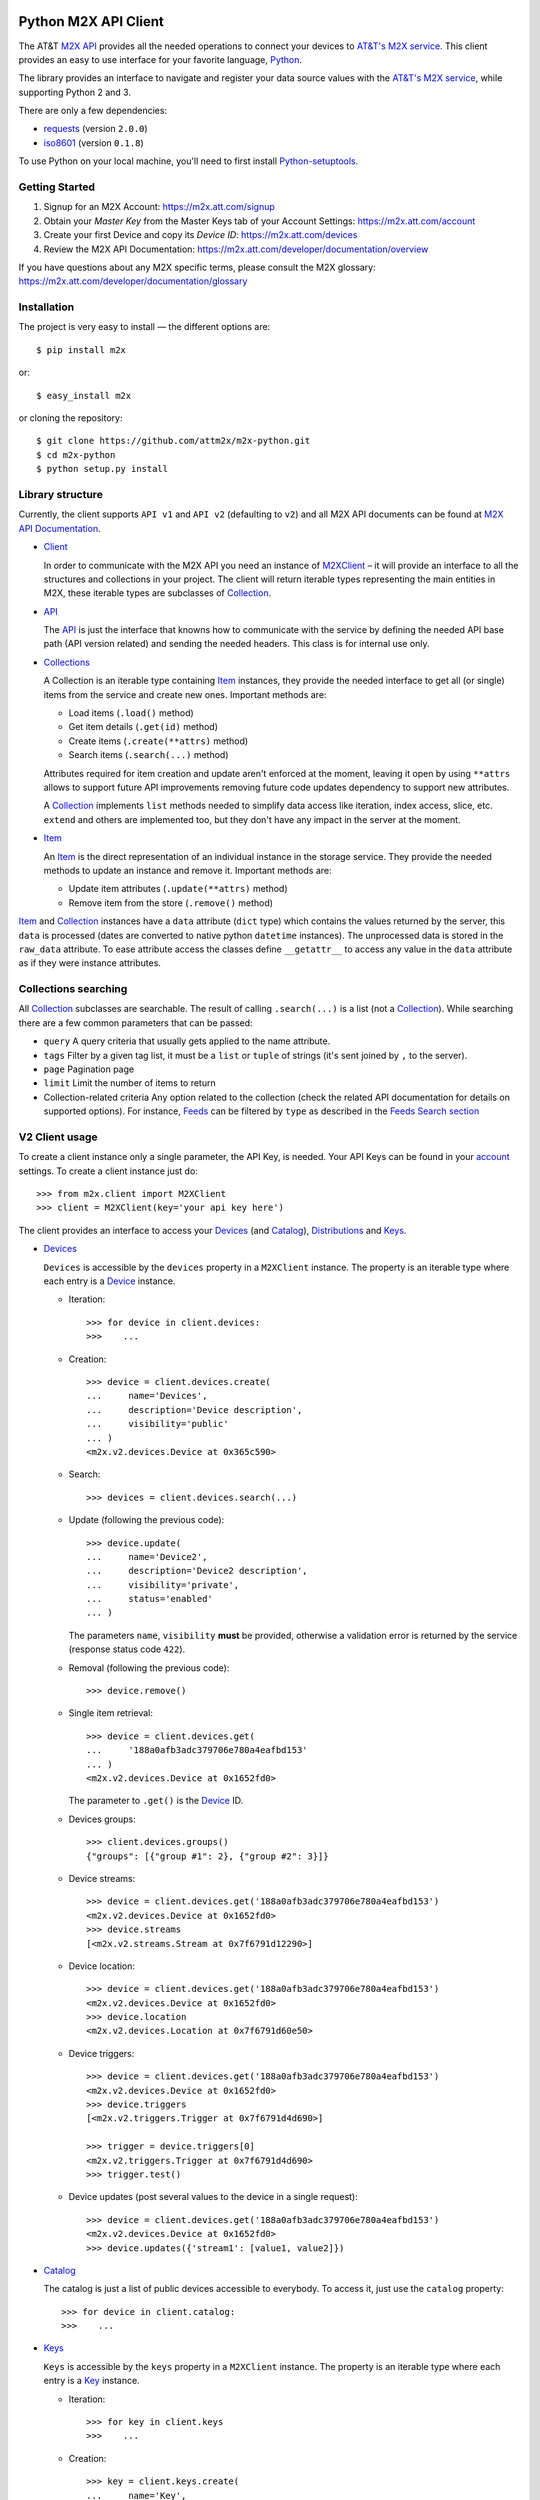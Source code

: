 Python M2X API Client
=====================

The AT&T `M2X API`_ provides all the needed operations to connect your devices to `AT&T's
M2X service`_. This client provides an easy to use interface for
your favorite language, `Python`_.

The library provides an interface to navigate and register your data source
values with the `AT&T's M2X service`_, while supporting Python 2 and 3.

There are only a few dependencies:

* requests_ (version ``2.0.0``)
* iso8601_ (version ``0.1.8``)

To use Python on your local machine, you'll need to first install Python-setuptools_.

Getting Started
------------
1. Signup for an M2X Account: https://m2x.att.com/signup
2. Obtain your *Master Key* from the Master Keys tab of your Account Settings: https://m2x.att.com/account
3. Create your first Device and copy its *Device ID*: https://m2x.att.com/devices
4. Review the M2X API Documentation: https://m2x.att.com/developer/documentation/overview

If you have questions about any M2X specific terms, please consult the M2X glossary: https://m2x.att.com/developer/documentation/glossary


Installation
------------

The project is very easy to install — the different options are::

    $ pip install m2x

or::

    $ easy_install m2x

or cloning the repository::

    $ git clone https://github.com/attm2x/m2x-python.git
    $ cd m2x-python
    $ python setup.py install


Library structure
-----------------

Currently, the client supports ``API v1`` and ``API v2`` (defaulting to ``v2``)
and all M2X API documents can be found at `M2X API Documentation`_.

* Client_

  In order to communicate with the M2X API you need an instance of `M2XClient`_ – it
  will provide an interface to all the structures and collections in your
  project. The client will return iterable types representing the main entities
  in M2X, these iterable types are subclasses of Collection_.

* API_

  The API_ is just the interface that knowns how to communicate with the service
  by defining the needed API base path (API version related) and sending the
  needed headers. This class is for internal use only.

* Collections_

  A Collection is an iterable type containing Item_ instances, they provide
  the needed interface to get all (or single) items from the service and create
  new ones. Important methods are:

  - Load items (``.load()`` method)
  - Get item details (``.get(id)`` method)
  - Create items (``.create(**attrs)`` method)
  - Search items (``.search(...)`` method)

  Attributes required for item creation and update aren't enforced at the
  moment, leaving it open by using ``**attrs`` allows to support future API
  improvements removing future code updates dependency to support new
  attributes.

  A Collection_ implements ``list`` methods needed to simplify data access like
  iteration, index access, slice, etc. ``extend`` and others are implemented
  too, but they don't have any impact in the server at the moment.

* Item_

  An Item_ is the direct representation of an individual instance in the
  storage service. They provide the needed methods to update an instance and
  remove it. Important methods are:

  - Update item attributes (``.update(**attrs)`` method)
  - Remove item from the store (``.remove()`` method)

Item_ and Collection_ instances have a ``data`` attribute (``dict`` type) which
contains the values returned by the server, this ``data`` is processed (dates
are converted to native python ``datetime`` instances). The unprocessed data is
stored in the ``raw_data`` attribute. To ease attribute access the classes
define ``__getattr__`` to access any value in the ``data`` attribute as if they
were instance attributes.


Collections searching
---------------------

All Collection_ subclasses are searchable. The result of calling ``.search(...)``
is a list (not a Collection_). While searching there are a few common
parameters that can be passed:

* ``query``
  A query criteria that usually gets applied to the name attribute.

* ``tags``
  Filter by a given tag list, it must be a ``list`` or ``tuple`` of strings
  (it's sent joined by ``,`` to the server).

* ``page``
  Pagination page

* ``limit``
  Limit the number of items to return

* Collection-related criteria
  Any option related to the collection (check the related API documentation for
  details on supported options). For instance, Feeds_ can be filtered by
  ``type`` as described in the `Feeds Search section`_


V2 Client usage
---------------

To create a client instance only a single parameter, the API Key, is needed.
Your API Keys can be found in your account_ settings. To create a client
instance just do::

    >>> from m2x.client import M2XClient
    >>> client = M2XClient(key='your api key here')

The client provides an interface to access your Devices_ (and Catalog_),
Distributions_ and Keys_.

* Devices_

  ``Devices`` is accessible by the ``devices`` property in a ``M2XClient``
  instance. The property is an iterable type where each entry is a Device_
  instance.

  - Iteration::

        >>> for device in client.devices:
        >>>    ...

  - Creation::

        >>> device = client.devices.create(
        ...     name='Devices',
        ...     description='Device description',
        ...     visibility='public'
        ... )
        <m2x.v2.devices.Device at 0x365c590>

  - Search::

        >>> devices = client.devices.search(...)

  - Update (following the previous code)::

        >>> device.update(
        ...     name='Device2',
        ...     description='Device2 description',
        ...     visibility='private',
        ...     status='enabled'
        ... )

    The parameters ``name``, ``visibility`` **must** be provided, otherwise
    a validation error is returned by the service (response status code
    ``422``).

  - Removal (following the previous code)::

        >>> device.remove()

  - Single item retrieval::

        >>> device = client.devices.get(
        ...     '188a0afb3adc379706e780a4eafbd153'
        ... )
        <m2x.v2.devices.Device at 0x1652fd0>

    The parameter to ``.get()`` is the Device_ ID.

  - Devices groups::

        >>> client.devices.groups()
        {"groups": [{"group #1": 2}, {"group #2": 3}]}

  - Device streams::

        >>> device = client.devices.get('188a0afb3adc379706e780a4eafbd153')
        <m2x.v2.devices.Device at 0x1652fd0>
        >>> device.streams
        [<m2x.v2.streams.Stream at 0x7f6791d12290>]

  - Device location::

        >>> device = client.devices.get('188a0afb3adc379706e780a4eafbd153')
        <m2x.v2.devices.Device at 0x1652fd0>
        >>> device.location
        <m2x.v2.devices.Location at 0x7f6791d60e50>

  - Device triggers::

        >>> device = client.devices.get('188a0afb3adc379706e780a4eafbd153')
        <m2x.v2.devices.Device at 0x1652fd0>
        >>> device.triggers
        [<m2x.v2.triggers.Trigger at 0x7f6791d4d690>]

        >>> trigger = device.triggers[0]
        <m2x.v2.triggers.Trigger at 0x7f6791d4d690>
        >>> trigger.test()

  - Device updates (post several values to the device in a single request)::

        >>> device = client.devices.get('188a0afb3adc379706e780a4eafbd153')
        <m2x.v2.devices.Device at 0x1652fd0>
        >>> device.updates({'stream1': [value1, value2]})

* Catalog_

  The catalog is just a list of public devices accessible to everybody. To
  access it, just use the ``catalog`` property::

    >>> for device in client.catalog:
    >>>    ...

* Keys_

  ``Keys`` is accessible by the ``keys`` property in a ``M2XClient`` instance.
  The property is an iterable type where each entry is a Key_ instance.

  - Iteration::

        >>> for key in client.keys
        >>>    ...

  - Creation::

        >>> key = client.keys.create(
        ...     name='Key',
        ...     permissions=['DELETE', 'GET', 'POST', 'PUT']
        ... )
        <m2x.v2.keys.Key at 0x365c500>

  - Search:

    Keys_ don't support searching, but the method is left implemented in
    case it's supported in the future. Calling search will return all the keys.

  - Update (following the previous code)::

        >>> key.update(
        ...     name='Key2',
        ...     permissions=['GET', 'POST', 'PUT']
        ... )

    The parameters ``name`` and ``permissions`` **must** be provided, otherwise
    a validation error is returned by the service (response status code ``422``).

  - Removal (following the previous code)::

        >>> key.remove()

  - Single item retrieval::

        >>> key = client.keys.details(
        ...     '61179472a42583cffc889478010a092a'
        ... )
        <m2x.v2.keys.Key at 0x1652fd0>

    The parameter to ``.details()`` is the Key_ ``key``.

  Feed keys are documented below.


* Streams

  ``Streams`` can be seen as collection of values, M2X provides some useful
  methods for streams.

  - Iteration::

        >>> device = client.devices.get('188a0afb3adc379706e780a4eafbd153')
        <m2x.v2.devices.Device at 0x1652fd0>
        >>> for stream in device.streams:
                ...

  - Values::

        >>> device = client.devices.get('188a0afb3adc379706e780a4eafbd153')
        <m2x.v2.devices.Device at 0x1652fd0>
        >>> stream = device.streams[0]
        <m2x.v2.streams.Stream at 0x7f6791d12290>
        >>> stream.values
        [<m2x.v2.values.Value at 0x7f6791d123d0>, <m2x.v2.values.Value at 0x7f6791250890>, ...]

  - Sampling::

        >>> device = client.devices.get('188a0afb3adc379706e780a4eafbd153')
        <m2x.v2.devices.Device at 0x1652fd0>
        >>> stream = device.streams[0]
        <m2x.v2.streams.Stream at 0x7f6791d12290>
        >>> stream.sampling
        [<m2x.v2.values.Value at 0x7f6791d123d0>, <m2x.v2.values.Value at 0x7f6791250890>, ...]

  - Stats::

        >>> device = client.devices.get('188a0afb3adc379706e780a4eafbd153')
        <m2x.v2.devices.Device at 0x1652fd0>
        >>> stream = device.streams[0]
        <m2x.v2.streams.Stream at 0x7f6791d12290>
        >>> stream.stats()
        {
            u'end': u'2015-01-01T22:44:37.890Z',
            u'stats': {
                u'avg': u'0.40545455E2',
                u'count': 11.0,
                u'max': 82.0,
                u'min': 8.0,
                u'stddev': 21.266122
            }
        }


* Distributions_

  ``Distributions`` are accessible by the ``distributions`` property in
  a ``M2XClient`` instance. The property is an iterable type where each entry
  is a Distribution_ instance.

  - Iteration::

        >>> for distribution in client.distributions:
        >>>    ...

  - Creation::

        >>> device = client.distributions.create(
        ...     name='Distribution',
        ...     description='Distribution description',
        ...     visibility='public'
        ... )
        <m2x.v2.distributions.Distribution at 0x365c590>

  - Search::

        >>> distributions = client.distributions.search(...)

  - Update (following the previous code)::

        >>> distribution.update(
        ...     name='Distribution2',
        ...     description='Distribution2 description',
        ...     visibility='private'
        ... )

    The parameters ``name``, ``visibility`` **must** be provided, otherwise
    a validation error is returned by the service (response status code
    ``422``).

  - Removal (following the previous code)::

        >>> distribution.remove()

  - Single item retrieval::

        >>> distribution = client.distributions.get(
        ...     '188a0afb3adc379706e780a4eafbd153'
        ... )
        <m2x.v2.distributions.Distribution at 0x1652fd0>

    The parameter to ``.get()`` is the Distribution_ ID.

  - Devices (following previous code)::

        >>> distribution.devices
        [<m2x.v2.devices.Device at 0x7f6791d60f90>, <m2x.v2.devices.Device at 0x7f6791d60410>]

  - Strems (following previous code)::

        >>> distribution.streams
        [<m2x.v2.streams.Stream at 0x7f6791d12290>]

  - Triggers (following previous code)::

        >>> distribution.triggers
        [<m2x.v2.triggers.Trigger at 0x7f6791d4d690>]


Lets build a V2 RandomNumberGenerator Data Source
-------------------------------------------------

Lets build a python random number generator data source using the API
described above.

First import everything::

    >>> import random
    >>> from m2x.client import M2XClient

Create a client instance::

    >>> client = M2XClient(key='288b375565d3402a8b6bd8c343e9fcad')

Now create a device for the values::

    >>> device = client.devices.create(
    ...     name='RNG Device Example',
    ...     description='Device for RandomNumberGenerator example',
    ...     visibility='public'
    ... )

Create a data stream in the feed::

    >>> stream = device.streams.create(name='values')

And now it's time to register some values in the stream::

    >>> for x in range(10):
    ...    stream.values.add_value(random.randint(0, 100))

Lets add some more values::

    >>> stream.values.add_values(*[random.randint(0, 100) for _ in range(10)])
    [<m2x.values.Value at 0x2cd8a90>, <m2x.values.Value at 0x2cd8ad0>, ...]

Lest add even more values::

    >>> device.updates({
    ...    'values': [{'value': random.randint(0, 100)} for _ in range(10)]
    ... })

Lets print the values::

    >>> for val in stream.values:
    ...    print '{0} - {1}'.format(val.at.strftime('%Y-%m-%d %H:%M:%S'),
    ...                             val.value)


V1 Client usage (deprecated)
----------------------------

To create a v1 client instance, two parameters are needed, the API Key and the
API V1 implementation interface. Your Master API Key can be found in your
account_ settings, or a feed API key is available in your Data Source details
screen. To create a client instance just do::

    >>> from m2x.client import M2XClient
    >>> from m2x.v1.api import APIVersion1
    >>> client = M2XClient(key='your api key here', api=APIVersion1)

The client provides an interface to access your Blueprints_, Batches_,
DataSources_, Feeds_, Keys_.

* Blueprints

  ``Blueprints`` is accessible by the ``blueprints`` property in a ``M2XClient``
  instance. The property is an iterable type where each entry is a Blueprint_
  instance.

  - Iteration::

        >>> for blueprint in client.blueprints:
        >>>    ...

  - Creation::

        >>> blueprint = client.blueprints.create(
        ...     name='Blueprint',
        ...     description='Blueprint description',
        ...     visibility='public'
        ... )
        <m2x.blueprints.Blueprint at 0x365c590>

  - Search::

        >>> blueprints = client.blueprints.search(...)

  - Update (following the previous code)::

        >>> blueprint.update(
        ...     name='Blueprint2',
        ...     description='Blueprint2 description',
        ...     visibility='private',
        ...     status='enabled'
        ... )

    The parameters ``name``, ``description`` and ``visibility`` **must** be
    provided, otherwise a validation error is returned by the service (response
    status code ``422``).

  - Removal (following the previous code)::

        >>> blueprint.remove()

  - Single item retrieval::

        >>> blueprint = client.blueprints.details(
        ...     '188a0afb3adc379706e780a4eafbd153'
        ... )
        <m2x.blueprints.Blueprint at 0x1652fd0>

    The parameter to ``.details()`` is the Blueprint_ ID.

  - Related Feed

    A Blueprint_ has a related feed created automatically, to get the feed
    access the ``feed`` property::

        >>> related_feed = blueprint.feed
        <m2x.feeds.Feed at 0x1652fd0>

* Batches

  ``Batches`` is accessible by the ``batches`` property in a ``M2XClient``
  instance. The property is an iterable type where each entry is a Batch_
  instance.

  - Iteration::

        >>> for batch in client.batches:
        >>>    ...

  - Creation::

        >>> batch = client.batches.create(
        ...     name='Batch',
        ...     description='Batch description',
        ...     visibility='public',
        ... )
        <m2x.batches.Batch at 0x365c500>

  - Search::

        >>> batches = client.batches.search(...)

  - Update (following the previous code)::

        >>> batch.update(
        ...     name='Batch2',
        ...     description='Batch2 description',
        ...     visibility='private',
        ...     status='enabled'
        ... )

    The parameters ``name``, ``description`` and ``visibility`` **must** be
    provided, otherwise a validation error is returned by the service (response
    status code ``422``).

  - Removal (following the previous code)::

        >>> batch.remove()

  - Single item retrieval::

        >>> batch = client.batches.details(
        ...     '7cc8f518983dd62254b98d976400a3d4'
        ... )
        <m2x.batches.Batch at 0x1652fd0>

    The parameter to ``.details()`` is the Batch_ ID.

  - To access all the datasources in this Batch_ use the ``datasources``
    property which also provides the needed method to create new DataSource_::

        >>> batch.datasources
        [<m2x.datasources.DataSource at 0x2674b10>]
        >>> batch.datasources.create(serial='abc123')
        [<m2x.datasources.DataSource at 0x2674b10>, <m2x.datasources.DataSource at 0x2674d50>]

  - Related Feed

    A Batch_ has a related feed created automatically, to get the feed access
    the ``feed`` property::

        >>> related_feed = batch.feed
        <m2x.feeds.Feed at 0x1652fd0>

* DataSources

  ``DataSources`` is accessible by the ``datasources`` property in a
  ``M2XClient`` instance. The property is an iterable type where each entry is
  a DataSource_ instance.

  - Iteration::

        >>> for datasource in client.datasources:
        >>>    ...

  - Creation::

        >>> datasource = client.datasources.create(
        ...     name='Datasource',
        ...     description='Datasource description',
        ...     visibility='public',
        ... )
        <m2x.datasources.DataSource at 0x365c500>

  - Search::

        >>> datasources = client.datasources.search(...)

  - Update (following the previous code)::

        >>> datasource.update(
        ...     name='Datasource2',
        ...     description='Datasource2 description',
        ...     visibility='private',
        ...     status='enabled'
        ... )

    The parameters ``name``, ``description`` and ``visibility`` **must** be
    provided, otherwise a validation error is returned by the service (response
    status code ``422``).

  - Removal (following the previous code)::

        >>> datasource.remove()

  - Single item retrieval::

        >>> datasource = client.datasources.details(
        ...     '61179472a42583cffc889478010a092a'
        ... )
        <m2x.datasources.DataSource at 0x1652fd0>

    The parameter to ``.details()`` is the DataSource_ ID.

  - Related Feed

    A DataSource_ has a related feed created automatically, to get the feed
    access the ``feed`` property::

        >>> related_feed = datasource.feed
        <m2x.feeds.Feed at 0x1652fd0>

* Keys

  ``Keys`` is accessible by the ``keys`` property in a ``M2XClient`` instance.
  The property is an iterable type where each entry is a Key_ instance.

  - Iteration::

        >>> for key in client.keys
        >>>    ...

  - Creation::

        >>> key = client.keys.create(
        ...     name='Key',
        ...     permissions=['DELETE', 'GET', 'POST', 'PUT']
        ... )
        <m2x.keys.Key at 0x365c500>

  - Search:

    Keys_ don't support searching, but the method is left implemented in
    case it's supported in the future. Calling search will return all the keys.

  - Update (following the previous code)::

        >>> key.update(
        ...     name='Key2',
        ...     permissions=['GET', 'POST', 'PUT']
        ... )

    The parameters ``name`` and ``permissions`` **must** be provided, otherwise
    a validation error is returned by the service (response status code ``422``).

  - Removal (following the previous code)::

        >>> key.remove()

  - Single item retrieval::

        >>> key = client.keys.details(
        ...     '61179472a42583cffc889478010a092a'
        ... )
        <m2x.keys.Key at 0x1652fd0>

    The parameter to ``.details()`` is the Key_ ``key``.

  Feed keys are documented below.


* Feeds

  ``Feeds`` is accessible by the ``feeds`` property in a ``M2XClient`` instance.
  The property is an iterable type where each entry is a Feed_ instance.

  Feeds creation is done when creating a DataSource_, Blueprint_ or Batch_.
  Update and removal is not supported by the cloud API.

  - Iteration::

        >>> for feed in client.feeds
        >>>    ...

  - Single item retrieval::

        >>> feed = client.feeds.details(
        ...     '0e545075fd71aaabf5e85bfb502ea35a'
        ... )
        <m2x.feeds.Feed at 0x1652fd0>

    The parameter to ``.details()`` is the Feed_ ``id``.

  - Search::

        >>> feeds = client.feeds.search(...)

    Feeds_ can be filtered by ``type`` by doing::

        >>> feeds = client.feeds.search(type='blueprint')

    The available options are ``blueprint``, ``batch`` and ``datasource``.

    It's also possible to filter by ``latitude``, ``longitude``, ``distance``
    specified in ``distance_unit`` (either ``mi``, ``miles`` or ``km``).

  - Feed location

    Location information can be retrieved by doing::

        >>> feed.location
        <m2x.feeds.Location at 0x18f86d0>

    Location can be updated by doing::

        >>> feed.location.update(
        ...     elevation=0,
        ...     longitude=-56.0,
        ...     latitude=-34.0
        ... )
        <m2x.feeds.Location at 0x18f86d0>

    Location removal is not supported.

  - Feed keys

    The keys related to the current feed can be retrieved with::

        >>> feed.keys
        [<m2x.keys.Key at 0x1cbac10>]

    Key methods documented above apply to these keys too.

  - Feed logs

    Get feed logs with::

        >>> feed.logs
        [<m2x.feeds.Log at 0x1bb1d50>, <m2x.feeds.Log at 0x1b94b10>, ...]

    Logs access is just read-only.

  - Feed streams

    Streams are accessible by the ``streams`` property in the Feed_, to get
    them::

        >>> feed.streams
        [<m2x.streams.Stream at 0x2c39a90>, <m2x.streams.Stream at 0x2c39a10>]

    New streams can be created, the only required argument is the stream name::

        >>> stream = feed.streams.create('Stream')
        <m2x.streams.Stream at 0x2c39a90>

    An stream can be removed too::

        >>> stream.remove()

    Or updated::

        >>> stream.update(unit={'label': 'Celsius', 'symbol': 'C'})

  - Feed values

    It's possible to register a multiple values in multiple streams directly
    from the feed::

        >>> feed.streams.create('foo')
        >>> feed.streams.create('bar')
        >>> feed.add_values({'foo': [{'value': 10}, {'value': 20}],
                             'bar': [{'value': 100}, {'value': 200}]})

    As the example shows, the parameter needed is a ``dict`` where the keys are
    the stream names and the values are the desired values to store in M2X. The
    values list can follow the same syntax defined below in
    ``stream.values.add_values()``.

* Values

  Given a data stream, values can be inspected and new added easily using the
  ``values`` collection in the stream instance::

      >>> stream.values
      [<m2x.values.Value at 0x2cd8e90>, <m2x.values.Value at 0x2cd8ed0>, ...]

  Each entry is a Value_ instance, the ``at`` attribute contains the date-time
  for the given value, while ``value`` contains the value itself. Entries are
  sorted by ``at`` in ascending order.

  Values cannot be updated or removed at the moment.

  New values can be created in several ways using ``stream.values.add_value()``::

    >>> stream.values.add_value(10)
    <m2x.values.Value at 0x2c39b10>

    >>> now = datetime.datetime.now()
    >>> stream.values.add_value(10, now)
    <m2x.values.Value at 0x2c39b10>

  Or ``stream.values.add_values()``::

    >>> now = datetime.datetime.now()
    >>> stream.values.add_values(10, (20,), (now, 30), {'value': 40},
    ...                          {'value': 50, 'at': now})
    <m2x.values.Value at 0x2c39b10>

  Also searched by date, but there's a helper for that already::

    >>> stream.values.by_date(start=..., end=..., limit=...)

  All parameters are optional. ``start`` and ``end`` must be a ``date`` or
  ``datetime`` instance (any string format supported by iso8601_ module also
  work). ``limit`` must be an ``int`` and it will limit the result count to
  that value.


Lets build a V1 RandomNumberGenerator Data Source
-------------------------------------------------

Lets build a python random number generator data source using the API
described above.

First import everything::

    >>> import random
    >>> from m2x.client import M2XClient

Create a client instance::

    >>> client = M2XClient(key='288b375565d3402a8b6bd8c343e9fcad')

Now create a batch for the values::

    >>> batch = client.batches.create(
    ...     name='RNG Batch Example',
    ...     description='Batch for RandomNumberGenerator example',
    ...     visibility='public'
    ... )

And add a datasource and grab the related feed::

    >>> datasource = batch.datasources.create(serial='rng')
    >>> feed = datasource.feed

Create a data stream in the feed::

    >>> stream = feed.streams.create(name='example')

And now it's time to register some values in the stream::

    >>> for x in range(10):
    ...    stream.values.add_value(random.randint(0, 100))

Lets add some more values::

    >>> stream.values.add_values(*[random.randint(0, 100) for _ in range(10)])
    [<m2x.values.Value at 0x2cd8a90>, <m2x.values.Value at 0x2cd8ad0>, ...]

Lest add even more values::

    >>> feed.add_values({
    ...    'example': [random.randint(0, 100) for _ in range(10)]
    ... })

Lets print the values::

    >>> for val in stream.values:
    ...    print '{0} - {1}'.format(val.at.strftime('%Y-%m-%d %H:%M:%S'),
    ...                             val.value)

License
=======

This library is released under the MIT license. See ``LICENSE`` for the terms.

.. _M2X API: https://m2x.att.com/developer/documentation/v2/overview
.. _AT&T's M2X service: https://m2x.att.com/
.. _Python: https://www.python.org
.. _M2X API Documentation: https://m2x.att.com/developer/documentation/v2/overview
.. _requests: http://www.python-requests.org
.. _iso8601: https://pypi.python.org/pypi/iso8601
.. _Client: https://github.com/attm2x/m2x-python/blob/master/m2x/client.py
.. _API: https://github.com/attm2x/m2x-python/blob/master/m2x/api.py
.. _M2XClient: https://github.com/attm2x/m2x-python/blob/master/m2x/client.py
.. _account: https://m2x.att.com/account
.. _Blueprints: https://m2x.att.com/developer/documentation/datasource#List-Blueprints
.. _Blueprint: https://github.com/attm2x/m2x-python/blob/master/m2x/v1/blueprints.py
.. _Batches: https://m2x.att.com/developer/documentation/datasource#List-Batches-
.. _Batch: https://github.com/attm2x/m2x-python/blob/master/m2x/v1/batches.py
.. _DataSources: https://m2x.att.com/developer/documentation/datasource#List-Data-Sources
.. _DataSource: https://github.com/attm2x/m2x-python/blob/master/m2x/v1/datasources.py
.. _Feeds: https://m2x.att.com/developer/documentation/v1/feed
.. _Feed: https://github.com/attm2x/m2x-python/blob/master/m2x/v1/feeds.py
.. _Collection: https://github.com/attm2x/m2x-python/blob/master/m2x/resource.py
.. _Collections: https://github.com/attm2x/m2x-python/blob/master/m2x/resource.py
.. _Item: https://github.com/attm2x/m2x-python/blob/master/m2x/resource.py
.. _Value: https://github.com/attm2x/m2x-python/blob/master/m2x/v1/values.py
.. _Feeds Search section: http://m2x.att.com/developer/documentation/feed#List-Search-Feeds
.. _Python-setuptools: https://pypi.python.org/pypi/setuptools#installation-instructions
.. _Devices: https://m2x.att.com/developer/documentation/v2/device
.. _Device: https://m2x.att.com/developer/documentation/v2/device
.. _Catalog: https://m2x.att.com/developer/documentation/v2/device
.. _Keys: https://m2x.att.com/developer/documentation/v2/keys
.. _Key: https://m2x.att.com/developer/documentation/v2/keys
.. _Distributions: https://m2x.att.com/developer/documentation/v2/distribution
.. _Distribution: https://m2x.att.com/developer/documentation/v2/distribution
